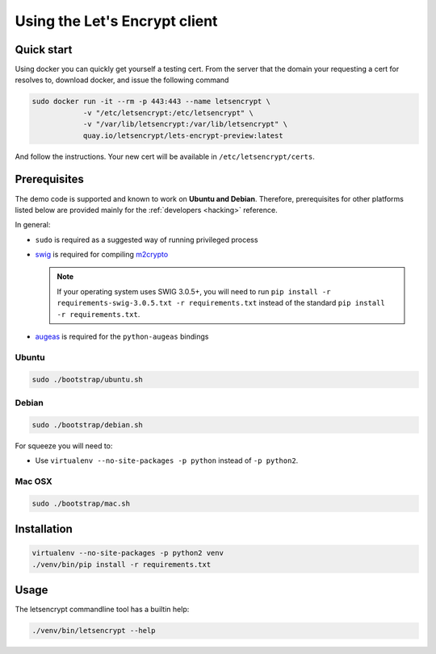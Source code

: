 ==============================
Using the Let's Encrypt client
==============================

Quick start
===========

Using docker you can quickly get yourself a testing cert. From the
server that the domain your requesting a cert for resolves to,
download docker, and issue the following command

.. code-block:: shell

   sudo docker run -it --rm -p 443:443 --name letsencrypt \
               -v "/etc/letsencrypt:/etc/letsencrypt" \
               -v "/var/lib/letsencrypt:/var/lib/letsencrypt" \
               quay.io/letsencrypt/lets-encrypt-preview:latest

And follow the instructions. Your new cert will be available in
``/etc/letsencrypt/certs``.


Prerequisites
=============

The demo code is supported and known to work on **Ubuntu and
Debian**. Therefore, prerequisites for other platforms listed below
are provided mainly for the :ref:`developers <hacking>` reference.

In general:

* ``sudo`` is required as a suggested way of running privileged process
* `swig`_ is required for compiling `m2crypto`_

  .. note:: If your operating system uses SWIG 3.0.5+, you will need
            to run ``pip install -r requirements-swig-3.0.5.txt -r
            requirements.txt`` instead of the standard ``pip
            install -r requirements.txt``.

* `augeas`_ is required for the ``python-augeas`` bindings


Ubuntu
------

.. code-block:: shell

   sudo ./bootstrap/ubuntu.sh


Debian
------

.. code-block:: shell

   sudo ./bootstrap/debian.sh

For squeeze you will need to:

- Use ``virtualenv --no-site-packages -p python`` instead of ``-p python2``.


.. _`#280`: https://github.com/letsencrypt/lets-encrypt-preview/issues/280


Mac OSX
-------

.. code-block:: shell

   sudo ./bootstrap/mac.sh


Installation
============

.. code-block:: shell

   virtualenv --no-site-packages -p python2 venv
   ./venv/bin/pip install -r requirements.txt


Usage
=====

The letsencrypt commandline tool has a builtin help:

.. code-block:: shell

   ./venv/bin/letsencrypt --help


.. _augeas: http://augeas.net/
.. _m2crypto: https://github.com/M2Crypto/M2Crypto
.. _swig: http://www.swig.org/
